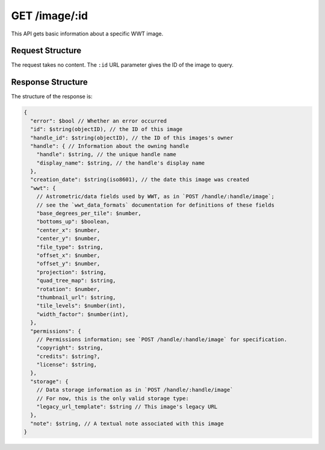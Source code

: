 .. _endpoint-GET-image-_id:

==============
GET /image/:id
==============

This API gets basic information about a specific WWT image.


Request Structure
=================

The request takes no content. The ``:id`` URL parameter gives the ID of the
image to query.


Response Structure
==================

The structure of the response is:

.. code-block:: javascript

  {
    "error": $bool // Whether an error occurred
    "id": $string(objectID), // the ID of this image
    "handle_id": $string(objectID), // the ID of this images's owner
    "handle": { // Information about the owning handle
      "handle": $string, // the unique handle name
      "display_name": $string, // the handle's display name
    },
    "creation_date": $string(iso8601), // the date this image was created
    "wwt": {
      // Astrometric/data fields used by WWT, as in `POST /handle/:handle/image`;
      // see the `wwt_data_formats` documentation for definitions of these fields
      "base_degrees_per_tile": $number,
      "bottoms_up": $boolean,
      "center_x": $number,
      "center_y": $number,
      "file_type": $string,
      "offset_x": $number,
      "offset_y": $number,
      "projection": $string,
      "quad_tree_map": $string,
      "rotation": $number,
      "thumbnail_url": $string,
      "tile_levels": $number(int),
      "width_factor": $number(int),
    },
    "permissions": {
      // Permissions information; see `POST /handle/:handle/image` for specification.
      "copyright": $string,
      "credits": $string?,
      "license": $string,
    },
    "storage": {
      // Data storage information as in `POST /handle/:handle/image`
      // For now, this is the only valid storage type:
      "legacy_url_template": $string // This image's legacy URL
    },
    "note": $string, // A textual note associated with this image
  }
